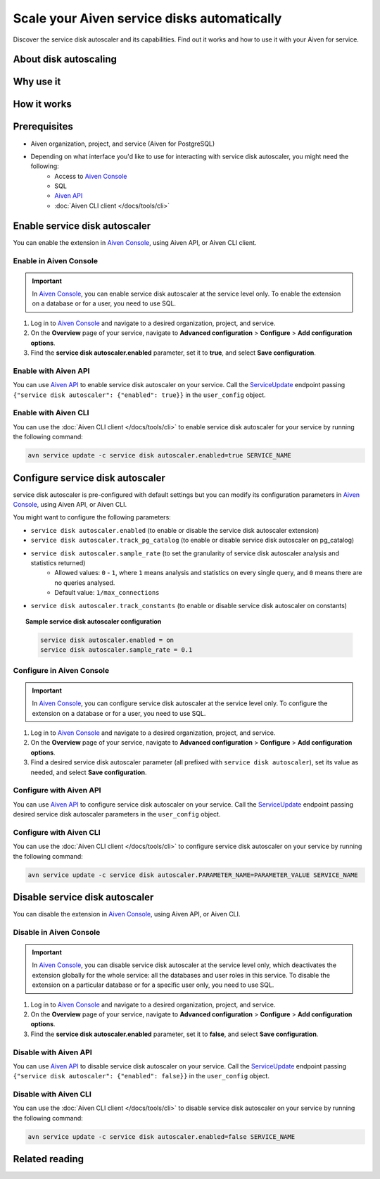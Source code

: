 Scale your Aiven service disks automatically
============================================

Discover the service disk autoscaler and its capabilities. Find out it works and how to use it with your Aiven for service.

About disk autoscaling
----------------------

.. seealso::

   For more information on service disk autoscaler, check.

Why use it
----------


How it works
------------

.. topic:: Flow of actions

.. seealso::

   For more information on how service disk autoscaler works, check

Prerequisites
-------------

* Aiven organization, project, and service (Aiven for PostgreSQL)
* Depending on what interface you'd like to use for interacting with service disk autoscaler, you might need the following:
    * Access to `Aiven Console <https://console.aiven.io/>`_
    * SQL
    * `Aiven API <https://api.aiven.io/doc/>`_
    * :doc:`Aiven CLI client </docs/tools/cli>`

Enable service disk autoscaler
-------------------

You can enable the extension in `Aiven Console <https://console.aiven.io/>`_, using Aiven API, or Aiven CLI client.

Enable in Aiven Console
~~~~~~~~~~~~~~~~~~~~~~~

.. important::

   In `Aiven Console <https://console.aiven.io/>`_, you can enable service disk autoscaler at the service level only. To enable the extension on a database or for a user, you need to use SQL.

1. Log in to `Aiven Console <https://console.aiven.io/>`_ and navigate to a desired organization, project, and service.
2. On the **Overview** page of your service, navigate to **Advanced configuration** > **Configure** > **Add configuration options**.
3. Find the **service disk autoscaler.enabled** parameter, set it to **true**, and select **Save configuration**.

Enable with Aiven API
~~~~~~~~~~~~~~~~~~~~~

You can use `Aiven API <https://api.aiven.io/doc/>`_ to enable service disk autoscaler on your service. Call the
`ServiceUpdate <https://api.aiven.io/doc/#tag/Service/operation/ServiceUpdate>`_ endpoint passing ``{"service disk autoscaler": {"enabled": true}}`` in the ``user_config`` object.

Enable with Aiven CLI
~~~~~~~~~~~~~~~~~~~~~

You can use the :doc:`Aiven CLI client </docs/tools/cli>` to enable service disk autoscaler for your service by running the following command:

.. code-block:: bash

   avn service update -c service disk autoscaler.enabled=true SERVICE_NAME

Configure service disk autoscaler
----------------------

service disk autoscaler is pre-configured with default settings but you can modify its configuration parameters in `Aiven Console <https://console.aiven.io/>`_, using Aiven API, or Aiven CLI.

You might want to configure the following parameters:

* ``service disk autoscaler.enabled`` (to enable or disable the service disk autoscaler extension)
* ``service disk autoscaler.track_pg_catalog`` (to enable or disable service disk autoscaler on pg_catalog)
* ``service disk autoscaler.sample_rate`` (to set the granularity of service disk autoscaler analysis and statistics returned)
    * Allowed values: ``0`` - ``1``, where ``1`` means analysis and statistics on every single query, and ``0`` means there are no queries analysed.
    * Default value: ``1/max_connections``
* ``service disk autoscaler.track_constants`` (to enable or disable service disk autoscaler on constants)

.. topic:: Sample service disk autoscaler configuration
   
   .. code-block:: bash

      service disk autoscaler.enabled = on
      service disk autoscaler.sample_rate = 0.1

.. seealso::

   For more confuguration options, check `powa-team's service disk autoscaler configuration <https://github.com/powa-team/service disk autoscaler>`_.

Configure in Aiven Console
~~~~~~~~~~~~~~~~~~~~~~~~~~

.. important::

   In `Aiven Console <https://console.aiven.io/>`_, you can configure service disk autoscaler at the service level only. To configure the extension on a database or for a user, you need to use SQL.

1. Log in to `Aiven Console <https://console.aiven.io/>`_ and navigate to a desired organization, project, and service.
2. On the **Overview** page of your service, navigate to **Advanced configuration** > **Configure** > **Add configuration options**.
3. Find a desired service disk autoscaler parameter (all prefixed with ``service disk autoscaler``), set its value as needed, and select **Save configuration**.

Configure with Aiven API
~~~~~~~~~~~~~~~~~~~~~~~~

You can use `Aiven API <https://api.aiven.io/doc/>`_ to configure service disk autoscaler on your service. Call the
`ServiceUpdate <https://api.aiven.io/doc/#tag/Service/operation/ServiceUpdate>`_ endpoint passing desired service disk autoscaler parameters in the ``user_config`` object.

Configure with Aiven CLI
~~~~~~~~~~~~~~~~~~~~~~~~

You can use the :doc:`Aiven CLI client </docs/tools/cli>` to configure service disk autoscaler on your service by running the following command:

.. code-block:: bash

   avn service update -c service disk autoscaler.PARAMETER_NAME=PARAMETER_VALUE SERVICE_NAME

Disable service disk autoscaler
--------------------

You can disable the extension in `Aiven Console <https://console.aiven.io/>`_, using Aiven API, or Aiven CLI.

Disable in Aiven Console
~~~~~~~~~~~~~~~~~~~~~~~~

.. important::

   In `Aiven Console <https://console.aiven.io/>`_, you can disable service disk autoscaler at the service level only, which deactivates the extension globally for the whole service: all the databases and user roles in this service. To disable the extension on a particular database or for a specific user only, you need to use SQL.

1. Log in to `Aiven Console <https://console.aiven.io/>`_ and navigate to a desired organization, project, and service.
2. On the **Overview** page of your service, navigate to **Advanced configuration** > **Configure** > **Add configuration options**.
3. Find the **service disk autoscaler.enabled** parameter, set it to **false**, and select **Save configuration**.

Disable with Aiven API
~~~~~~~~~~~~~~~~~~~~~~

You can use `Aiven API <https://api.aiven.io/doc/>`_ to disable service disk autoscaler on your service. Call the
`ServiceUpdate <https://api.aiven.io/doc/#tag/Service/operation/ServiceUpdate>`_ endpoint passing ``{"service disk autoscaler": {"enabled": false}}`` in the ``user_config`` object.

Disable with Aiven CLI
~~~~~~~~~~~~~~~~~~~~~~

You can use the :doc:`Aiven CLI client </docs/tools/cli>` to disable service disk autoscaler on your service by running the following command:

.. code-block:: bash

   avn service update -c service disk autoscaler.enabled=false SERVICE_NAME

Related reading
---------------
